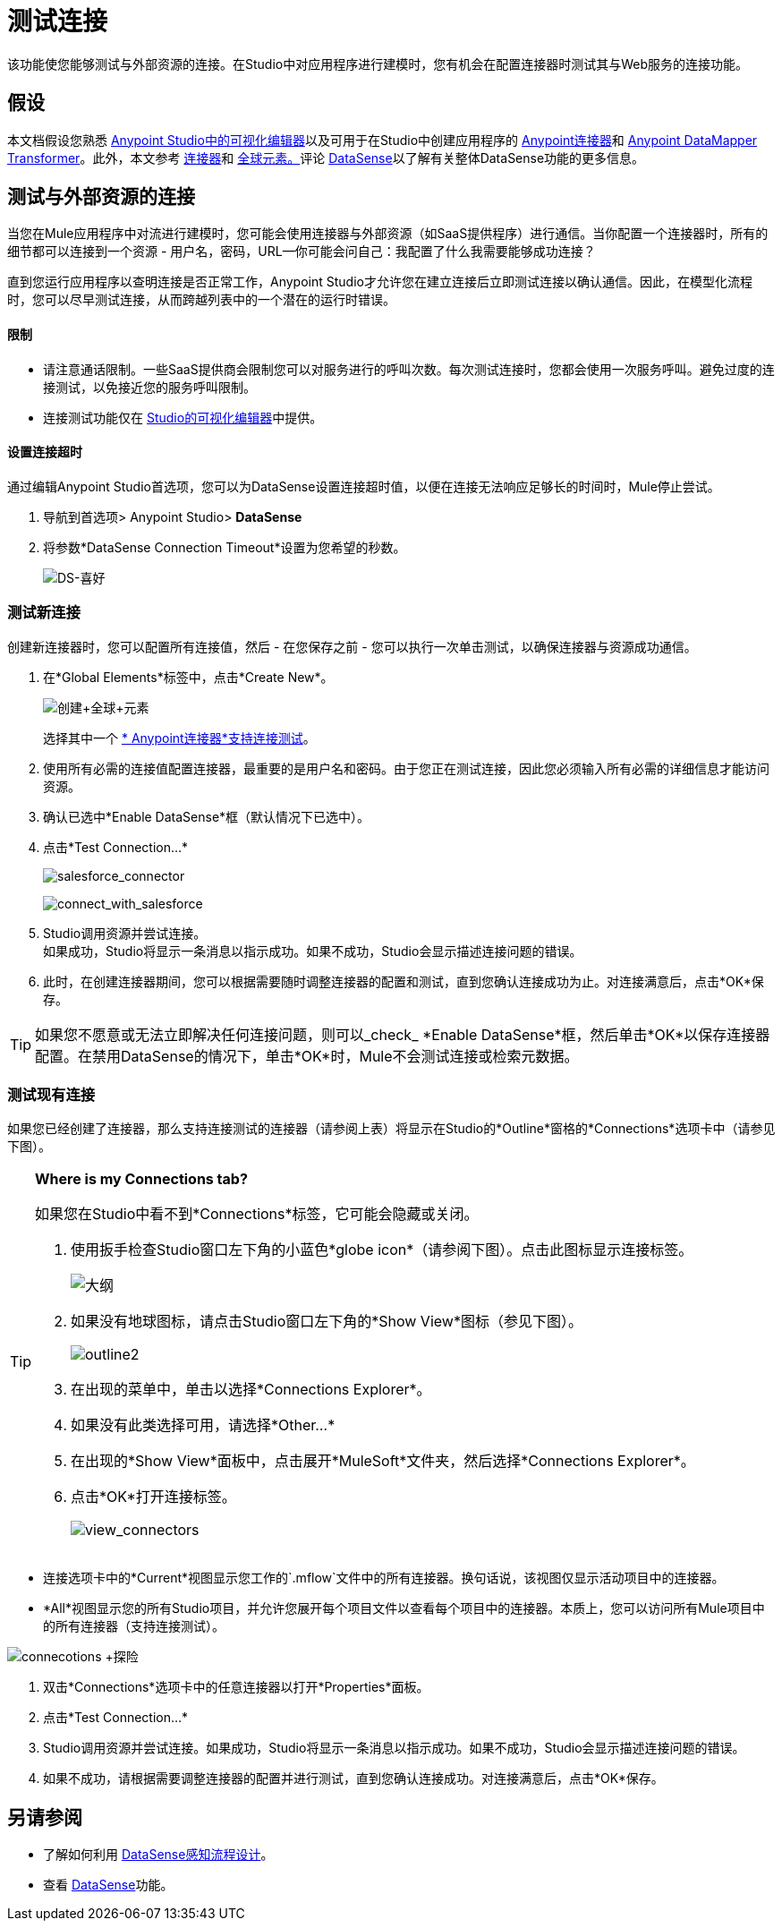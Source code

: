 = 测试连接

该功能使您能够测试与外部资源的连接。在Studio中对应用程序进行建模时，您有机会在配置连接器时测试其与Web服务的连接功能。

== 假设


本文档假设您熟悉 link:/anypoint-studio/v/6/index[Anypoint Studio中的可视化编辑器]以及可用于在Studio中创建应用程序的 link:/mule-user-guide/v/3.7/anypoint-connectors[Anypoint连接器]和 link:/anypoint-studio/v/5/datamapper-user-guide-and-reference[Anypoint DataMapper Transformer]。此外，本文参考 link:/mule-user-guide/v/3.7/connecting-using-transports[连接器]和 link:/mule-user-guide/v/3.6/global-elements[全球元素。]评论 link:/mule-user-guide/v/3.6/datasense[DataSense]以了解有关整体DataSense功能的更多信息。


== 测试与外部资源的连接

当您在Mule应用程序中对流进行建模时，您可能会使用连接器与外部资源（如SaaS提供程序）进行通信。当你配置一个连接器时，所有的细节都可以连接到一个资源 - 用户名，密码，URL--你可能会问自己：我配置了什么我需要能够成功连接？

直到您运行应用程序以查明连接是否正常工作，Anypoint Studio才允许您在建立连接后立即测试连接以确认通信。因此，在模型化流程时，您可以尽早测试连接，从而跨越列表中的一个潜在的运行时错误。

==== 限制

* 请注意通话限制。一些SaaS提供商会限制您可以对服务进行的呼叫次数。每次测试连接时，您都会使用一次服务呼叫。避免过度的连接测试，以免接近您的服务呼叫限制。
* 连接测试功能仅在 link:/anypoint-studio/v/6/index[Studio的可视化编辑器]中提供。

==== 设置连接超时

通过编辑Anypoint Studio首选项，您可以为DataSense设置连接超时值，以便在连接无法响应足够长的时间时，Mule停止尝试。

. 导航到首选项> Anypoint Studio> *DataSense*
. 将参数*DataSense Connection Timeout*设置为您希望的秒数。
+
image:DS-preferences.png[DS-喜好]

=== 测试新连接

创建新连接器时，您可以配置所有连接值，然后 - 在您保存之前 - 您可以执行一次单击测试，以确保连接器与资源成功通信。

. 在*Global Elements*标签中，点击*Create New*。
+
image:create+global+element.png[创建+全球+元素]
+
选择其中一个 link:/anypoint-studio/v/5/datasense-enabled-connectors[* Anypoint连接器*支持连接测试]。
. 使用所有必需的连接值配置连接器，最重要的是用户名和密码。由于您正在测试连接，因此您必须输入所有必需的详细信息才能访问资源。
. 确认已选中*Enable DataSense*框（默认情况下已选中）。
. 点击*Test Connection...*
+
image:salesforce_connector.png[salesforce_connector]
+
image:connect_with_salesforce.png[connect_with_salesforce]
.  Studio调用资源并尝试连接。 +
如果成功，Studio将显示一条消息以指示成功。如果不成功，Studio会显示描述连接问题的错误。
. 此时，在创建连接器期间，您可以根据需要随时调整连接器的配置和测试，直到您确认连接成功为止。对连接满意后，点击*OK*保存。

[TIP]
如果您不愿意或无法立即解决任何连接问题，则可以_check_ *Enable DataSense*框，然后单击*OK*以保存连接器配置。在禁用DataSense的情况下，单击*OK*时，Mule不会测试连接或检索元数据。

=== 测试现有连接

如果您已经创建了连接器，那么支持连接测试的连接器（请参阅上表）将显示在Studio的*Outline*窗格的*Connections*选项卡中（请参见下图）。

[TIP]
====
*Where is my Connections tab?*

如果您在Studio中看不到*Connections*标签，它可能会隐藏或关闭。

. 使用扳手检查Studio窗口左下角的小蓝色*globe icon*（请参阅下图）。点击此图标显示连接标签。
+
image:outline.png[大纲]

. 如果没有地球图标，请点击Studio窗口左下角的*Show View*图标（参见下图）。
+
image:outline2.png[outline2]

. 在出现的菜单中，单击以选择*Connections Explorer*。
. 如果没有此类选择可用，请选择*Other...*
. 在出现的*Show View*面板中，点击展开*MuleSoft*文件夹，然后选择*Connections Explorer*。
. 点击*OK*打开连接标签。
+
image:view_connectors.png[view_connectors]
====

* 连接选项卡中的*Current*视图显示您工作的`.mflow`文件中的所有连接器。换句话说，该视图仅显示活动项目中的连接器。
*  *All*视图显示您的所有Studio项目，并允许您展开每个项目文件以查看每个项目中的连接器。本质上，您可以访问所有Mule项目中的所有连接器（支持连接测试）。

image:connecotions+explorer.png[connecotions +探险]

. 双击*Connections*选项卡中的任意连接器以打开*Properties*面板。
. 点击*Test Connection…*
.  Studio调用资源并尝试连接。如果成功，Studio将显示一条消息以指示成功。如果不成功，Studio会显示描述连接问题的错误。
. 如果不成功，请根据需要调整连接器的配置并进行测试，直到您确认连接成功。对连接满意后，点击*OK*保存。

== 另请参阅

* 了解如何利用 link:/anypoint-studio/v/5/using-perceptive-flow-design[DataSense感知流程设计]。
* 查看 link:/mule-user-guide/v/3.6/datasense[DataSense]功能。
